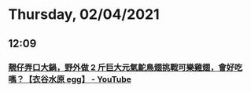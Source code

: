 * Thursday, 02/04/2021
** 12:09
*** [[https://www.youtube.com/watch?v=a-VMXLe2Uf0][靚仔弄口大鍋，野外做 2 斤巨大元氣鴕鳥翅挑戰可樂雞翅，會好吃嗎？【衣谷水原 egg】 - YouTube]]
